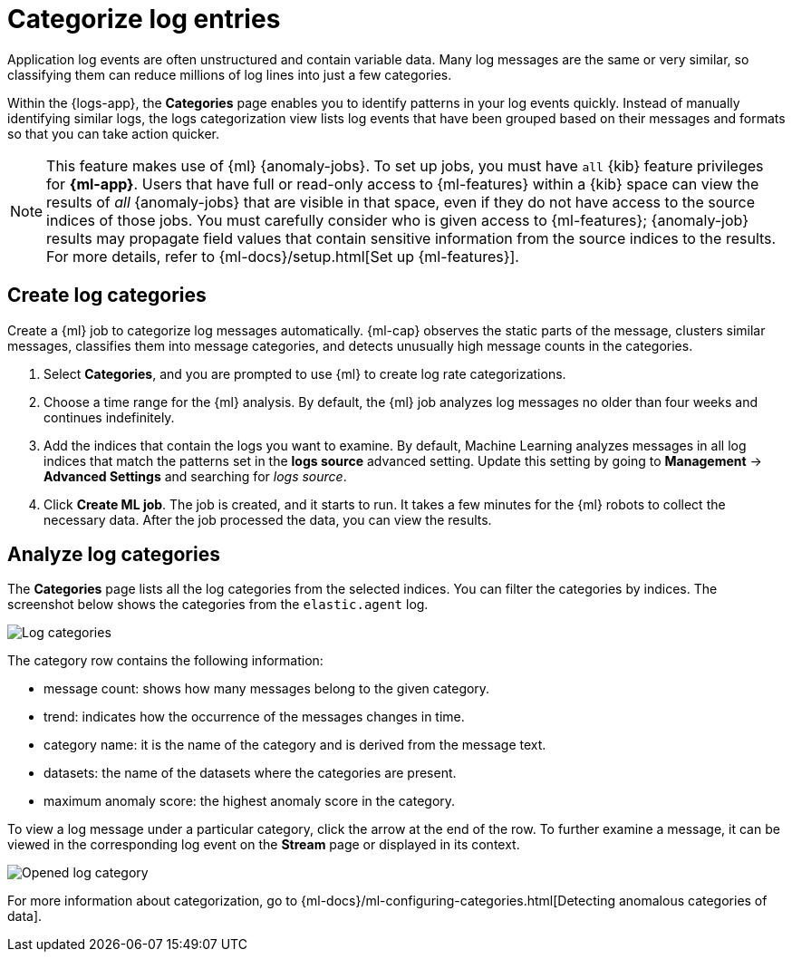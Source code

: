 [[categorize-logs]]
= Categorize log entries

Application log events are often unstructured and contain variable data. Many
log messages are the same or very similar, so classifying them can reduce
millions of log lines into just a few categories.

Within the {logs-app}, the *Categories* page enables you to identify patterns in
your log events quickly. Instead of manually identifying similar logs, the logs
categorization view lists log events that have been grouped based on their
messages and formats so that you can take action quicker.

NOTE: This feature makes use of {ml} {anomaly-jobs}. To set up jobs, you must
have `all` {kib} feature privileges for *{ml-app}*. Users that have full or
read-only access to {ml-features} within a {kib} space can view the results of
_all_ {anomaly-jobs} that are visible in that space, even if they do not have
access to the source indices of those jobs. You must carefully consider who is
given access to {ml-features}; {anomaly-job} results may propagate field values
that contain sensitive information from the source indices to the results. For
more details, refer to {ml-docs}/setup.html[Set up {ml-features}].

[discrete]
[[create-log-categories]]
== Create log categories

Create a {ml} job to categorize log messages automatically. {ml-cap} observes
the static parts of the message, clusters similar messages, classifies them into
message categories, and detects unusually high message counts in the categories.

// lint ignore ml
1. Select *Categories*, and you are prompted to use {ml} to create
   log rate categorizations.
2. Choose a time range for the {ml} analysis. By default, the {ml} job analyzes
   log messages no older than four weeks and continues indefinitely.
3. Add the indices that contain the logs you want to examine. By default, Machine Learning analyzes messages in all log indices that match the patterns set in the *logs source* advanced setting. Update this setting by going to *Management* → *Advanced Settings* and searching for _logs source_.
4. Click *Create ML job*. The job is created, and it starts to run. It takes a few
   minutes for the {ml} robots to collect the necessary data. After the job
   processed the data, you can view the results.

[discrete]
[[analyze-log-categories]]
== Analyze log categories

The *Categories* page lists all the log categories from the selected indices.
You can filter the categories by indices. The screenshot below shows the
categories from the `elastic.agent` log.

[role="screenshot"]
image::images/log-categories.jpg[Log categories]

The category row contains the following information:

* message count: shows how many messages belong to the given category.
* trend: indicates how the occurrence of the messages changes in time.
* category name: it is the name of the category and is derived from the message
  text.
* datasets: the name of the datasets where the categories are present.
* maximum anomaly score: the highest anomaly score in the category.

To view a log message under a particular category, click
the arrow at the end of the row. To further examine a message, it
can be viewed in the corresponding log event on the *Stream* page or displayed in its context.

[role="screenshot"]
image::images/log-opened.png[Opened log category]

For more information about categorization, go to
{ml-docs}/ml-configuring-categories.html[Detecting anomalous categories of data].